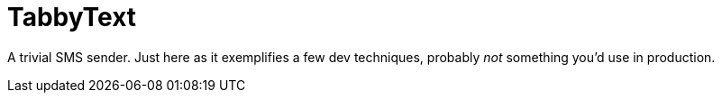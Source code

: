 = TabbyText

A trivial SMS sender. Just here as it exemplifies a few dev techniques,
probably _not_ something you'd use in production.
